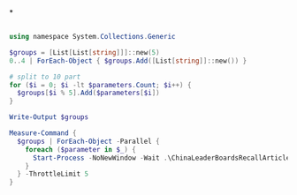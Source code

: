 *
#+BEGIN_SRC ps1

using namespace System.Collections.Generic

$groups = [List[List[string]]]::new(5)
0..4 | ForEach-Object { $groups.Add([List[string]]::new()) }

# split to 10 part
for ($i = 0; $i -lt $parameters.Count; $i++) {
  $groups[$i % 5].Add($parameters[$i])
}

Write-Output $groups

Measure-Command {
  $groups | ForEach-Object -Parallel {
    foreach ($parameter in $_) {
      Start-Process -NoNewWindow -Wait .\ChinaLeaderBoardsRecallArticle.exe $parameter
    }
  } -ThrottleLimit 5
}
#+END_SRC